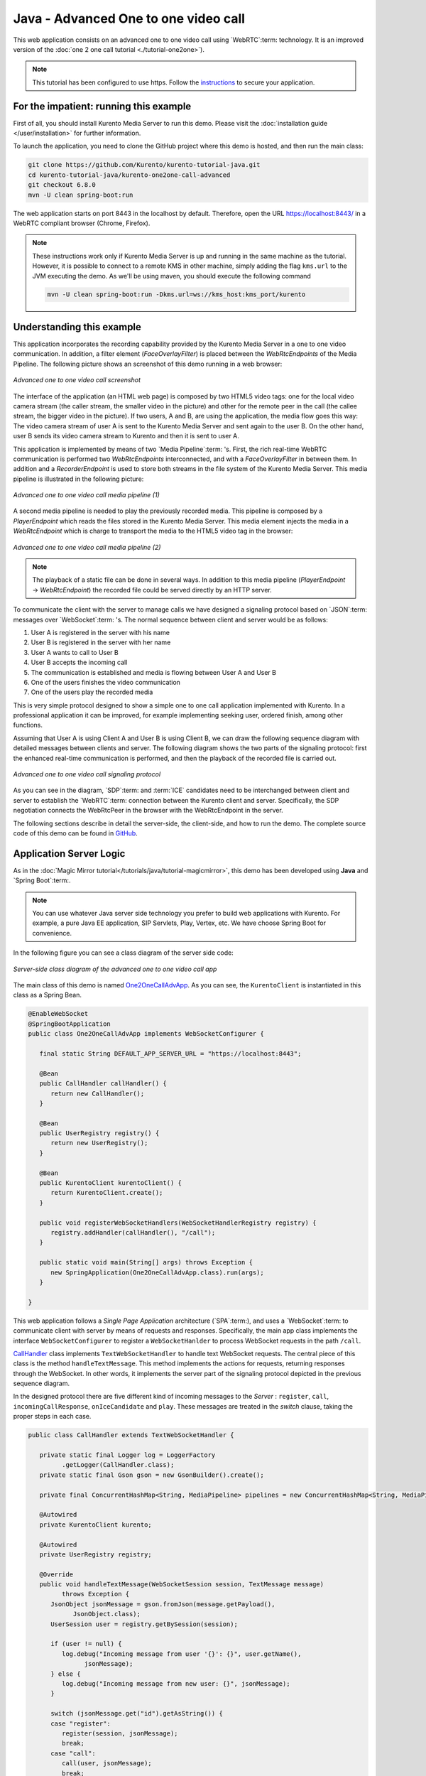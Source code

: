 %%%%%%%%%%%%%%%%%%%%%%%%%%%%%%%%%%%%%
Java - Advanced One to one video call
%%%%%%%%%%%%%%%%%%%%%%%%%%%%%%%%%%%%%

This web application consists on an advanced one to one video call using
`WebRTC`:term: technology. It is an improved version of the
:doc:`one 2 one call tutorial <./tutorial-one2one>`).

.. note::

   This tutorial has been configured to use https. Follow the `instructions </features/security.html#configure-java-applications-to-use-https>`_
   to secure your application.

For the impatient: running this example
=======================================

First of all, you should install Kurento Media Server to run this demo. Please
visit the :doc:`installation guide </user/installation>` for further
information.

To launch the application, you need to clone the GitHub project where this demo
is hosted, and then run the main class:

.. sourcecode:: bash

    git clone https://github.com/Kurento/kurento-tutorial-java.git
    cd kurento-tutorial-java/kurento-one2one-call-advanced
    git checkout 6.8.0
    mvn -U clean spring-boot:run

The web application starts on port 8443 in the localhost by default. Therefore,
open the URL https://localhost:8443/ in a WebRTC compliant browser (Chrome,
Firefox).

.. note::

   These instructions work only if Kurento Media Server is up and running in the same machine
   as the tutorial. However, it is possible to connect to a remote KMS in other machine, simply adding
   the flag ``kms.url`` to the JVM executing the demo. As we'll be using maven, you should execute
   the following command

   .. sourcecode:: bash

      mvn -U clean spring-boot:run -Dkms.url=ws://kms_host:kms_port/kurento


Understanding this example
==========================

This application incorporates the recording capability provided by the Kurento
Media Server in a one to one video communication. In addition, a filter element
(*FaceOverlayFilter*) is placed between the *WebRtcEndpoints* of the Media
Pipeline. The following picture shows an screenshot of this demo running in a
web browser:

.. figure:: ../../images/kurento-java-tutorial-5-one2one-adv-screenshot.png
   :align:   center
   :alt:     Advanced one to one video call screenshot

   *Advanced one to one video call screenshot*

The interface of the application (an HTML web page) is composed by two HTML5
video tags: one for the local video camera stream (the caller stream, the
smaller video in the picture) and other for the remote peer in the call (the
callee stream, the bigger video in the picture). If two users, A and B, are
using the application, the media flow goes this way: The video camera stream of
user A is sent to the Kurento Media Server and sent again to the user B. On the
other hand, user B sends its video camera stream to Kurento and then it is sent
to user A.

This application is implemented by means of two `Media Pipeline`:term: 's.
First, the rich real-time WebRTC communication is performed two
*WebRtcEndpoints* interconnected, and with a *FaceOverlayFilter* in between
them. In addition and a *RecorderEndpoint* is used to store both streams in the
file system of the Kurento Media Server. This media pipeline is illustrated in
the following picture:

.. figure:: ../../images/kurento-java-tutorial-5-one2one-adv-pipeline_1.png
   :align:   center
   :alt:     Advanced one to one video call media pipeline (1)

   *Advanced one to one video call media pipeline (1)*

A second media pipeline is needed to play the previously recorded media. This
pipeline is composed by a *PlayerEndpoint* which reads the files stored in the
Kurento Media Server. This media element injects the media in a
*WebRtcEndpoint* which is charge to transport the media to the HTML5 video tag
in the browser:

.. figure:: ../../images/kurento-java-tutorial-5-one2one-adv-pipeline_2.png
   :align:   center
   :alt:     Advanced one to one video call media pipeline (2)

   *Advanced one to one video call media pipeline (2)*

.. note::

   The playback of a static file can be done in several ways. In addition to this
   media pipeline (*PlayerEndpoint* -> *WebRtcEndpoint*) the recorded file
   could be served directly by an HTTP server.

To communicate the client with the server to manage calls we have designed a
signaling protocol based on `JSON`:term: messages over `WebSocket`:term: 's.
The normal sequence between client and server would be as follows:

1. User A is registered in the server with his name

2. User B is registered in the server with her name

3. User A wants to call to User B

4. User B accepts the incoming call

5. The communication is established and media is flowing between User A and
   User B

6. One of the users finishes the video communication

7. One of the users play the recorded media

This is very simple protocol designed to show a simple one to one call
application implemented with Kurento. In a professional application it can be
improved, for example implementing seeking user, ordered finish, among other
functions.

Assuming that User A is using Client A and User B is using Client B, we can draw
the following sequence diagram with detailed messages between clients and
server. The following diagram shows the two parts of the signaling protocol:
first the enhanced real-time communication is performed, and then the playback
of the recorded file is carried out.

.. figure:: ../../images/kurento-java-tutorial-5-one2one-adv-signaling.png
   :align:   center
   :alt:     Advanced one to one video call signaling protocol

   *Advanced one to one video call signaling protocol*

As you can see in the diagram, `SDP`:term: and :term:`ICE` candidates need to be
interchanged between client and server to establish the `WebRTC`:term:
connection between the Kurento client and server. Specifically, the SDP
negotiation connects the WebRtcPeer in the browser with the WebRtcEndpoint in
the server.

The following sections describe in detail the server-side, the client-side, and
how to run the demo. The complete source code of this demo can be found in
`GitHub <https://github.com/Kurento/kurento-tutorial-java/tree/master/kurento-one2one-call-advanced>`_.

Application Server Logic
========================

As in the :doc:`Magic Mirror tutorial</tutorials/java/tutorial-magicmirror>`,
this demo has been developed using **Java** and `Spring Boot`:term:.

.. note::

   You can use whatever Java server side technology you prefer to build web
   applications with Kurento. For example, a pure Java EE application, SIP
   Servlets, Play, Vertex, etc. We have choose Spring Boot for convenience.

In the following figure you can see a class diagram of the server side code:

.. figure:: ../../images/digraphs/One2OneCallAdvApp.png
   :align: center
   :alt:   Server-side class diagram of the advanced one to one video call app

   *Server-side class diagram of the advanced one to one video call app*

..
 digraph:: One2OneCallAdvApp
   :caption: Server-side class diagram of the advanced one to one video call
   app

   size="12,8"; fontname = "Bitstream Vera Sans" fontsize = 8

   node [
        fontname = "Bitstream Vera Sans" fontsize = 8 shape = "record"
        style=filled fillcolor = "#E7F2FA"
   ]

   edge [
        fontname = "Bitstream Vera Sans" fontsize = 8 arrowhead = "vee"
   ]

   One2OneCallAdvApp -> UserRegistry; One2OneCallAdvApp -> CallHandler;
   One2OneCallAdvApp -> KurentoClient; CallHandler -> CallMediaPipeline
   CallHandler -> PlayMediaPipeline CallHandler -> KurentoClient [constraint =
   false] UserRegistry -> UserSession [headlabel="*",  labelangle=60]

The main class of this demo is named
`One2OneCallAdvApp <https://github.com/Kurento/kurento-tutorial-java/blob/master/kurento-one2one-call/src/main/java/org/kurento/tutorial/one2onecall/One2OneCallApp.java>`_.
As you can see, the ``KurentoClient`` is instantiated in this class as a Spring
Bean.

.. sourcecode:: java

   @EnableWebSocket
   @SpringBootApplication
   public class One2OneCallAdvApp implements WebSocketConfigurer {

      final static String DEFAULT_APP_SERVER_URL = "https://localhost:8443";

      @Bean
      public CallHandler callHandler() {
         return new CallHandler();
      }

      @Bean
      public UserRegistry registry() {
         return new UserRegistry();
      }

      @Bean
      public KurentoClient kurentoClient() {
         return KurentoClient.create();
      }

      public void registerWebSocketHandlers(WebSocketHandlerRegistry registry) {
         registry.addHandler(callHandler(), "/call");
      }

      public static void main(String[] args) throws Exception {
         new SpringApplication(One2OneCallAdvApp.class).run(args);
      }

   }

This web application follows a *Single Page Application* architecture
(`SPA`:term:), and uses a `WebSocket`:term: to communicate client with server
by means of requests and responses. Specifically, the main app class implements
the interface ``WebSocketConfigurer`` to register a ``WebSocketHanlder`` to
process WebSocket requests in the path ``/call``.

`CallHandler <https://github.com/Kurento/kurento-tutorial-java/blob/master/kurento-one2one-call-advanced/src/main/java/org/kurento/tutorial/one2onecalladv/CallHandler.java>`_
class implements ``TextWebSocketHandler`` to handle text WebSocket requests.
The central piece of this class is the method ``handleTextMessage``. This
method implements the actions for requests, returning responses through the
WebSocket. In other words, it implements the server part of the signaling
protocol depicted in the previous sequence diagram.

In the designed protocol there are five different kind of incoming messages to
the *Server* : ``register``, ``call``, ``incomingCallResponse``,
``onIceCandidate`` and ``play``. These messages are treated in the *switch*
clause, taking the proper steps in each case.

.. sourcecode:: java

   public class CallHandler extends TextWebSocketHandler {

      private static final Logger log = LoggerFactory
            .getLogger(CallHandler.class);
      private static final Gson gson = new GsonBuilder().create();

      private final ConcurrentHashMap<String, MediaPipeline> pipelines = new ConcurrentHashMap<String, MediaPipeline>();

      @Autowired
      private KurentoClient kurento;

      @Autowired
      private UserRegistry registry;

      @Override
      public void handleTextMessage(WebSocketSession session, TextMessage message)
            throws Exception {
         JsonObject jsonMessage = gson.fromJson(message.getPayload(),
               JsonObject.class);
         UserSession user = registry.getBySession(session);

         if (user != null) {
            log.debug("Incoming message from user '{}': {}", user.getName(),
                  jsonMessage);
         } else {
            log.debug("Incoming message from new user: {}", jsonMessage);
         }

         switch (jsonMessage.get("id").getAsString()) {
         case "register":
            register(session, jsonMessage);
            break;
         case "call":
            call(user, jsonMessage);
            break;
         case "incomingCallResponse":
            incomingCallResponse(user, jsonMessage);
            break;
         case "play":
            play(user, jsonMessage);
            break;
         case "onIceCandidate": {
            JsonObject candidate = jsonMessage.get("candidate")
                  .getAsJsonObject();

            if (user != null) {
               IceCandidate cand = new IceCandidate(candidate.get("candidate")
                     .getAsString(), candidate.get("sdpMid").getAsString(),
                     candidate.get("sdpMLineIndex").getAsInt());
               user.addCandidate(cand);
            }
            break;
         }
         case "stop":
            stop(session);
            releasePipeline(user);
         case "stopPlay":
            releasePipeline(user);
         default:
            break;
         }
      }

      private void register(WebSocketSession session, JsonObject jsonMessage)
            throws IOException {
         ...
      }

      private void call(UserSession caller, JsonObject jsonMessage)
            throws IOException {
         ...
      }

      private void incomingCallResponse(final UserSession callee,
            JsonObject jsonMessage) throws IOException {
         ...
      }

      public void stop(WebSocketSession session) throws IOException {
         ...
      }

      public void releasePipeline(UserSession session) throws IOException {
         ...
      }

      private void play(final UserSession session, JsonObject jsonMessage)
            throws IOException {
         ...
      }

      @Override
      public void afterConnectionClosed(WebSocketSession session,
            CloseStatus status) throws Exception {
         stop(session);
         registry.removeBySession(session);
      }

   }

In the following snippet, we can see the ``register`` method. Basically, it
obtains the ``name`` attribute from ``register`` message and check if there are
a registered user with that name. If not, the new user is registered and an
acceptance message is sent to it.

.. sourcecode :: java

   private void register(WebSocketSession session, JsonObject jsonMessage)
         throws IOException {
      String name = jsonMessage.getAsJsonPrimitive("name").getAsString();

      UserSession caller = new UserSession(session, name);
      String responseMsg = "accepted";
      if (name.isEmpty()) {
         responseMsg = "rejected: empty user name";
      } else if (registry.exists(name)) {
         responseMsg = "rejected: user '" + name + "' already registered";
      } else {
         registry.register(caller);
      }

      JsonObject response = new JsonObject();
      response.addProperty("id", "resgisterResponse");
      response.addProperty("response", responseMsg);
      caller.sendMessage(response);
   }

In the ``call`` method, the server checks if there are a registered user with
the name specified in ``to`` message attribute and send an ``incomingCall``
message to it. Or, if there isn't any user with that name, a ``callResponse``
message is sent to caller rejecting the call.

.. sourcecode :: java

   private void call(UserSession caller, JsonObject jsonMessage)
         throws IOException {
      String to = jsonMessage.get("to").getAsString();
      String from = jsonMessage.get("from").getAsString();
      JsonObject response = new JsonObject();

      if (registry.exists(to)) {
         UserSession callee = registry.getByName(to);
         caller.setSdpOffer(jsonMessage.getAsJsonPrimitive("sdpOffer")
               .getAsString());
         caller.setCallingTo(to);

         response.addProperty("id", "incomingCall");
         response.addProperty("from", from);

         callee.sendMessage(response);
         callee.setCallingFrom(from);
      } else {
         response.addProperty("id", "callResponse");
         response.addProperty("response", "rejected");
         response.addProperty("message", "user '" + to
               + "' is not registered");

         caller.sendMessage(response);
      }
   }

In the ``incomingCallResponse`` method, if the callee user accepts the call, it
is established and the media elements are created to connect the caller with
the callee. Basically, the server creates a ``CallMediaPipeline`` object, to
encapsulate the media pipeline creation and management. Then, this object is
used to negotiate media interchange with user's browsers.

As explained in the
:doc:`Magic Mirror tutorial</tutorials/java/tutorial-magicmirror>`, the
negotiation between WebRTC peer in the browser and WebRtcEndpoint in Kurento
Server is made by means of `SDP`:term: generation at the client (offer) and SDP
generation at the server (answer). The SDP answers are generated with the
Kurento Java Client inside the class ``CallMediaPipeline`` (as we see in a
moment). The methods used to generate SDP are
``generateSdpAnswerForCallee(calleeSdpOffer)`` and
``generateSdpAnswerForCaller(callerSdpOffer)``:

.. sourcecode :: java

   private void incomingCallResponse(final UserSession callee,
         JsonObject jsonMessage) throws IOException {
      String callResponse = jsonMessage.get("callResponse").getAsString();
      String from = jsonMessage.get("from").getAsString();
      final UserSession calleer = registry.getByName(from);
      String to = calleer.getCallingTo();

      if ("accept".equals(callResponse)) {
         log.debug("Accepted call from '{}' to '{}'", from, to);

         CallMediaPipeline callMediaPipeline = new CallMediaPipeline(
               kurento, from, to);
         pipelines.put(calleer.getSessionId(),
               callMediaPipeline.getPipeline());
         pipelines.put(callee.getSessionId(),
               callMediaPipeline.getPipeline());

         String calleeSdpOffer = jsonMessage.get("sdpOffer").getAsString();
         String calleeSdpAnswer = callMediaPipeline
               .generateSdpAnswerForCallee(calleeSdpOffer);

         callee.setWebRtcEndpoint(callMediaPipeline.getCalleeWebRtcEP());
         callMediaPipeline.getCalleeWebRtcEP().addIceCandidateFoundListener(
               new EventListener<IceCandidateFoundEvent>() {

                  @Override
                  public void onEvent(IceCandidateFoundEvent event) {
                     JsonObject response = new JsonObject();
                     response.addProperty("id", "iceCandidate");
                     response.add("candidate", JsonUtils
                           .toJsonObject(event.getCandidate()));
                     try {
                        synchronized (callee.getSession()) {
                           callee.getSession()
                                 .sendMessage(
                                       new TextMessage(response
                                             .toString()));
                        }
                     } catch (IOException e) {
                        log.debug(e.getMessage());
                     }
                  }
               });

         JsonObject startCommunication = new JsonObject();
         startCommunication.addProperty("id", "startCommunication");
         startCommunication.addProperty("sdpAnswer", calleeSdpAnswer);

         synchronized (callee) {
            callee.sendMessage(startCommunication);
         }

         callMediaPipeline.getCalleeWebRtcEP().gatherCandidates();

         String callerSdpOffer = registry.getByName(from).getSdpOffer();

         calleer.setWebRtcEndpoint(callMediaPipeline.getCallerWebRtcEP());
         callMediaPipeline.getCallerWebRtcEP().addIceCandidateFoundListener(
               new EventListener<IceCandidateFoundEvent>() {

                  @Override
                  public void onEvent(IceCandidateFoundEvent event) {
                     JsonObject response = new JsonObject();
                     response.addProperty("id", "iceCandidate");
                     response.add("candidate", JsonUtils
                           .toJsonObject(event.getCandidate()));
                     try {
                        synchronized (calleer.getSession()) {
                           calleer.getSession()
                                 .sendMessage(
                                       new TextMessage(response
                                             .toString()));
                        }
                     } catch (IOException e) {
                        log.debug(e.getMessage());
                     }
                  }
               });

         String callerSdpAnswer = callMediaPipeline
               .generateSdpAnswerForCaller(callerSdpOffer);

         JsonObject response = new JsonObject();
         response.addProperty("id", "callResponse");
         response.addProperty("response", "accepted");
         response.addProperty("sdpAnswer", callerSdpAnswer);

         synchronized (calleer) {
            calleer.sendMessage(response);
         }

         callMediaPipeline.getCallerWebRtcEP().gatherCandidates();

         callMediaPipeline.record();

      } else {
         JsonObject response = new JsonObject();
         response.addProperty("id", "callResponse");
         response.addProperty("response", "rejected");
         calleer.sendMessage(response);
      }
   }

Finally, the ``play`` method instantiates a ``PlayMediaPipeline`` object, which
is used to create Media Pipeline in charge of the playback of the recorded
streams in the Kurento Media Server.

.. sourcecode :: java

   private void play(final UserSession session, JsonObject jsonMessage)
         throws IOException {
      String user = jsonMessage.get("user").getAsString();
      log.debug("Playing recorded call of user '{}'", user);

      JsonObject response = new JsonObject();
      response.addProperty("id", "playResponse");

      if (registry.getByName(user) != null
            && registry.getBySession(session.getSession()) != null) {
         final PlayMediaPipeline playMediaPipeline = new PlayMediaPipeline(
               kurento, user, session.getSession());
         String sdpOffer = jsonMessage.get("sdpOffer").getAsString();

         session.setPlayingWebRtcEndpoint(playMediaPipeline.getWebRtc());

         playMediaPipeline.getPlayer().addEndOfStreamListener(
               new EventListener<EndOfStreamEvent>() {
                  @Override
                  public void onEvent(EndOfStreamEvent event) {
                     UserSession user = registry
                           .getBySession(session.getSession());
                     releasePipeline(user);
                     playMediaPipeline.sendPlayEnd(session.getSession());
                  }
               });

         playMediaPipeline.getWebRtc().addIceCandidateFoundListener(
               new EventListener<IceCandidateFoundEvent>() {

                  @Override
                  public void onEvent(IceCandidateFoundEvent event) {
                     JsonObject response = new JsonObject();
                     response.addProperty("id", "iceCandidate");
                     response.add("candidate", JsonUtils
                           .toJsonObject(event.getCandidate()));
                     try {
                        synchronized (session) {
                           session.getSession()
                                 .sendMessage(
                                       new TextMessage(response
                                             .toString()));
                        }
                     } catch (IOException e) {
                        log.debug(e.getMessage());
                     }
                  }
               });

         String sdpAnswer = playMediaPipeline.generateSdpAnswer(sdpOffer);

         response.addProperty("response", "accepted");

         response.addProperty("sdpAnswer", sdpAnswer);

         playMediaPipeline.play();
         pipelines.put(session.getSessionId(),
               playMediaPipeline.getPipeline());
         synchronized (session.getSession()) {
            session.sendMessage(response);
         }

         playMediaPipeline.getWebRtc().gatherCandidates();

      } else {
         response.addProperty("response", "rejected");
         response.addProperty("error", "No recording for user '" + user
               + "'. Please type a correct user in the 'Peer' field.");
         session.getSession().sendMessage(
               new TextMessage(response.toString()));
      }
   }

The media logic in this demo is implemented in the classes
`CallMediaPipeline <https://github.com/Kurento/kurento-tutorial-java/blob/master/kurento-one2one-call-advanced/src/main/java/org/kurento/tutorial/one2onecalladv/CallMediaPipeline.java>`_
and
`PlayMediaPipeline <https://github.com/Kurento/kurento-tutorial-java/blob/master/kurento-one2one-call-advanced/src/main/java/org/kurento/tutorial/one2onecalladv/PlayMediaPipeline.java>`_.
The first media pipeline consists on two ``WebRtcEndpoint`` elements
interconnected with a ``FaceOverlayFilter`` in between, and also with and
``RecorderEndpoint`` to carry out the recording of the WebRTC communication.
Please take note that the WebRtc endpoints needs to be connected twice, one for
each media direction. In this class we can see the implementation of methods
``generateSdpAnswerForCaller`` and ``generateSdpAnswerForCallee``. These
methods delegate to WebRtc endpoints to create the appropriate answer.

.. sourcecode:: java

   public class CallMediaPipeline {

      private static final SimpleDateFormat df = new SimpleDateFormat(
            "yyyy-MM-dd_HH-mm-ss-S");
      public static final String RECORDING_PATH = "file:///tmp/"
            + df.format(new Date()) + "-";
      public static final String RECORDING_EXT = ".webm";

      private final MediaPipeline pipeline;
      private final WebRtcEndpoint webRtcCaller;
      private final WebRtcEndpoint webRtcCallee;
      private final RecorderEndpoint recorderCaller;
      private final RecorderEndpoint recorderCallee;

      public CallMediaPipeline(KurentoClient kurento, String from, String to) {

         // Media pipeline
         pipeline = kurento.createMediaPipeline();

         // Media Elements (WebRtcEndpoint, RecorderEndpoint, FaceOverlayFilter)
         webRtcCaller = new WebRtcEndpoint.Builder(pipeline).build();
         webRtcCallee = new WebRtcEndpoint.Builder(pipeline).build();

         recorderCaller = new RecorderEndpoint.Builder(pipeline, RECORDING_PATH
               + from + RECORDING_EXT).build();
         recorderCallee = new RecorderEndpoint.Builder(pipeline, RECORDING_PATH
               + to + RECORDING_EXT).build();

         String appServerUrl = System.getProperty("app.server.url",
               One2OneCallAdvApp.DEFAULT_APP_SERVER_URL);
         FaceOverlayFilter faceOverlayFilterCaller = new FaceOverlayFilter.Builder(
               pipeline).build();
         faceOverlayFilterCaller.setOverlayedImage(appServerUrl
               + "/img/mario-wings.png", -0.35F, -1.2F, 1.6F, 1.6F);

         FaceOverlayFilter faceOverlayFilterCallee = new FaceOverlayFilter.Builder(
               pipeline).build();
         faceOverlayFilterCallee.setOverlayedImage(
               appServerUrl + "/img/Hat.png", -0.2F, -1.35F, 1.5F, 1.5F);

         // Connections
         webRtcCaller.connect(faceOverlayFilterCaller);
         faceOverlayFilterCaller.connect(webRtcCallee);
         faceOverlayFilterCaller.connect(recorderCaller);

         webRtcCallee.connect(faceOverlayFilterCallee);
         faceOverlayFilterCallee.connect(webRtcCaller);
         faceOverlayFilterCallee.connect(recorderCallee);
      }

      public void record() {
         recorderCaller.record();
         recorderCallee.record();
      }

      public String generateSdpAnswerForCaller(String sdpOffer) {
         return webRtcCaller.processOffer(sdpOffer);
      }

      public String generateSdpAnswerForCallee(String sdpOffer) {
         return webRtcCallee.processOffer(sdpOffer);
      }

      public MediaPipeline getPipeline() {
         return pipeline;
      }

      public WebRtcEndpoint getCallerWebRtcEP() {
         return webRtcCaller;
      }

      public WebRtcEndpoint getCalleeWebRtcEP() {
         return webRtcCallee;
      }
   }

.. note::

   Notice the hat URLs are provided by the application server and consumed by the KMS. This logic is assuming
   that the application server is hosted in local (*localhost*), and by the default the hat URLs are
   https://localhost:8443/img/mario-wings.png and https://localhost:8443/img/Hat.png. If your application server
   is hosted in a different host, it can be easily changed by means of the configuration parameter ``app.server.url``,
   for example:

   .. sourcecode:: bash

      mvn -U clean spring-boot:run -Dapp.server.url=https://app_server_host:app_server_port

The second media pipeline consists on a ``PlayerEndpoint`` connected to a
``WebRtcEndpoint``. The ``PlayerEndpoint`` reads the previously recorded media
in the file system of the Kurento Media Server. The ``WebRtcEndpoint`` is used
in receive-only mode.

.. sourcecode:: java

   public class PlayMediaPipeline {

      private static final Logger log = LoggerFactory
            .getLogger(PlayMediaPipeline.class);

      private WebRtcEndpoint webRtc;
      private PlayerEndpoint player;

      public PlayMediaPipeline(KurentoClient kurento, String user,
            final WebSocketSession session) {
         // Media pipeline
         MediaPipeline pipeline = kurento.createMediaPipeline();

         // Media Elements (WebRtcEndpoint, PlayerEndpoint)
         webRtc = new WebRtcEndpoint.Builder(pipeline).build();
         player = new PlayerEndpoint.Builder(pipeline, RECORDING_PATH + user
               + RECORDING_EXT).build();

         // Connection
         player.connect(webRtc);

         // Player listeners
         player.addErrorListener(new EventListener<ErrorEvent>() {
            @Override
            public void onEvent(ErrorEvent event) {
               log.info("ErrorEvent: {}", event.getDescription());
               sendPlayEnd(session);
            }
         });
      }

      public void sendPlayEnd(WebSocketSession session) {
         try {
            JsonObject response = new JsonObject();
            response.addProperty("id", "playEnd");
            session.sendMessage(new TextMessage(response.toString()));
         } catch (IOException e) {
            log.error("Error sending playEndOfStream message", e);
         }
      }

      public void play() {
         player.play();
      }

      public String generateSdpAnswer(String sdpOffer) {
         return webRtc.processOffer(sdpOffer);
      }

      public MediaPipeline getPipeline() {
         return pipeline;
      }

      public WebRtcEndpoint getWebRtc() {
         return webRtc;
      }

      public PlayerEndpoint getPlayer() {
         return player;
      }

   }

Client-Side
===========

Let's move now to the client-side of the application. To call the previously
created WebSocket service in the server-side, we use the JavaScript class
``WebSocket``. We use a specific Kurento JavaScript library called
**kurento-utils.js** to simplify the WebRTC interaction with the server. This
library depends on **adapter.js**, which is a JavaScript WebRTC utility
maintained by Google that abstracts away browser differences. Finally
**jquery.js** is also needed in this application.

These libraries are linked in the
`index.html <https://github.com/Kurento/kurento-tutorial-java/blob/master/kurento-one2one-call-advanced/src/main/resources/static/index.html>`_
web page, and are used in the
`index.js <https://github.com/Kurento/kurento-tutorial-java/blob/master/kurento-one2one-call-advanced/src/main/resources/static/js/index.js>`_.

In the following snippet we can see the creation of the WebSocket (variable
``ws``) in the path ``/call``. Then, the ``onmessage`` listener of the
WebSocket is used to implement the JSON signaling protocol in the client-side.
Notice that there are six incoming messages to client: ``resgisterResponse``,
``callResponse``, ``incomingCall``, ``startCommunication``, ``iceCandidate``
and ``play``. Convenient actions are taken to implement each step in the
communication. On the one hand, in functions ``call`` and ``incomingCall`` (for
caller and callee respectively), the function ``WebRtcPeer.WebRtcPeerSendrecv``
of *kurento-utils.js* is used to start a WebRTC communication. On the other
hand in the function ``play``, the function ``WebRtcPeer.WebRtcPeerRecvonly``
is called since the ``WebRtcEndpoint`` is used in receive-only.

.. sourcecode:: javascript

   var ws = new WebSocket('ws://' + location.host + '/call');

   ws.onmessage = function(message) {
      var parsedMessage = JSON.parse(message.data);
      console.info('Received message: ' + message.data);

      switch (parsedMessage.id) {
      case 'resgisterResponse':
         resgisterResponse(parsedMessage);
         break;
      case 'callResponse':
         callResponse(parsedMessage);
         break;
      case 'incomingCall':
         incomingCall(parsedMessage);
         break;
      case 'startCommunication':
         startCommunication(parsedMessage);
         break;
      case 'stopCommunication':
         console.info("Communication ended by remote peer");
         stop(true);
         break;
      case 'playResponse':
         playResponse(parsedMessage);
         break;
      case 'playEnd':
         playEnd();
         break;
      case 'iceCandidate':
          webRtcPeer.addIceCandidate(parsedMessage.candidate, function (error) {
           if (!error) return;
            console.error("Error adding candidate: " + error);
          });
          break;
      default:
         console.error('Unrecognized message', parsedMessage);
      }
   }

   function incomingCall(message) {
      // If bussy just reject without disturbing user
      if (callState != NO_CALL && callState != POST_CALL) {
         var response = {
            id : 'incomingCallResponse',
            from : message.from,
            callResponse : 'reject',
            message : 'bussy'
         };
         return sendMessage(response);
      }

      setCallState(DISABLED);
      if (confirm('User ' + message.from
            + ' is calling you. Do you accept the call?')) {
         showSpinner(videoInput, videoOutput);

         from = message.from;
         var options = {
                  localVideo: videoInput,
                  remoteVideo: videoOutput,
                  onicecandidate: onIceCandidate
                }
          webRtcPeer = new kurentoUtils.WebRtcPeer.WebRtcPeerSendrecv(options,
            function (error) {
              if(error) {
                 return console.error(error);
              }
              this.generateOffer (onOfferIncomingCall);
            });
      } else {
         var response = {
            id : 'incomingCallResponse',
            from : message.from,
            callResponse : 'reject',
            message : 'user declined'
         };
         sendMessage(response);
         stop();
      }
   }

   function call() {
      if (document.getElementById('peer').value == '') {
         document.getElementById('peer').focus();
         window.alert("You must specify the peer name");
         return;
      }
      setCallState(DISABLED);
      showSpinner(videoInput, videoOutput);

      var options = {
               localVideo: videoInput,
               remoteVideo: videoOutput,
               onicecandidate: onIceCandidate
             }
      webRtcPeer = new kurentoUtils.WebRtcPeer.WebRtcPeerSendrecv(options,
         function (error) {
           if(error) {
              return console.error(error);
           }
           this.generateOffer (onOfferCall);
      });
   }

   function play() {
      var peer = document.getElementById('peer').value;
      if (peer == '') {
         window.alert("You must insert the name of the user recording to be played (field 'Peer')");
         document.getElementById('peer').focus();
         return;
      }

      document.getElementById('videoSmall').style.display = 'none';
      setCallState(DISABLED);
      showSpinner(videoOutput);

      var options = {
               remoteVideo: videoOutput,
               onicecandidate: onIceCandidate
             }
      webRtcPeer = new kurentoUtils.WebRtcPeer.WebRtcPeerRecvonly(options,
         function (error) {
           if(error) {
              return console.error(error);
           }
           this.generateOffer (onOfferPlay);
      });
   }

   function stop(message) {
      var stopMessageId = (callState == IN_CALL) ? 'stop' : 'stopPlay';
      setCallState(POST_CALL);
      if (webRtcPeer) {
         webRtcPeer.dispose();
         webRtcPeer = null;

         if (!message) {
            var message = {
               id : stopMessageId
            }
            sendMessage(message);
         }
      }
      hideSpinner(videoInput, videoOutput);
      document.getElementById('videoSmall').style.display = 'block';
   }

Dependencies
============

This Java Spring application is implemented using `Maven`:term:. The relevant
part of the
`pom.xml <https://github.com/Kurento/kurento-tutorial-java/blob/master/kurento-show-data-channel/pom.xml>`_
is where Kurento dependencies are declared. As the following snippet shows, we
need two dependencies: the Kurento Client Java dependency (*kurento-client*)
and the JavaScript Kurento utility library (*kurento-utils*) for the
client-side. Other client libraries are managed with
`webjars <https://www.webjars.org/>`_:

.. sourcecode:: xml

   <dependencies>
      <dependency>
         <groupId>org.kurento</groupId>
         <artifactId>kurento-client</artifactId>
      </dependency>
      <dependency>
         <groupId>org.kurento</groupId>
         <artifactId>kurento-utils-js</artifactId>
      </dependency>
      <dependency>
         <groupId>org.webjars</groupId>
         <artifactId>webjars-locator</artifactId>
      </dependency>
      <dependency>
         <groupId>org.webjars.bower</groupId>
         <artifactId>bootstrap</artifactId>
      </dependency>
      <dependency>
         <groupId>org.webjars.bower</groupId>
         <artifactId>demo-console</artifactId>
      </dependency>
      <dependency>
         <groupId>org.webjars.bower</groupId>
         <artifactId>draggabilly</artifactId>
      </dependency>
      <dependency>
         <groupId>org.webjars.bower</groupId>
         <artifactId>adapter.js</artifactId>
      </dependency>
      <dependency>
         <groupId>org.webjars.bower</groupId>
         <artifactId>jquery</artifactId>
      </dependency>
      <dependency>
         <groupId>org.webjars.bower</groupId>
         <artifactId>ekko-lightbox</artifactId>
      </dependency>
   </dependencies>

.. note::

   We are in active development. You can find the latest version of
   Kurento Java Client at `Maven Central <https://search.maven.org/#search%7Cga%7C1%7Ckurento-client>`_.

Kurento Java Client has a minimum requirement of **Java 7**. Hence, you need to
include the following properties in your pom:

.. sourcecode:: xml

   <maven.compiler.target>1.7</maven.compiler.target>
   <maven.compiler.source>1.7</maven.compiler.source>
